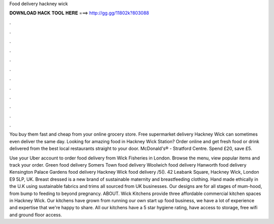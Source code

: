 Food delivery hackney wick



𝐃𝐎𝐖𝐍𝐋𝐎𝐀𝐃 𝐇𝐀𝐂𝐊 𝐓𝐎𝐎𝐋 𝐇𝐄𝐑𝐄 ===> http://gg.gg/11802k?803088



.



.



.



.



.



.



.



.



.



.



.



.

You buy them fast and cheap from your online grocery store. Free supermarket delivery Hackney Wick can sometimes even deliver the same day. Looking for amazing food in Hackney Wick Station? Order online and get fresh food or drink delivered from the best local restaurants straight to your door. McDonald's® - Stratford Centre. Spend £20, save £5.

Use your Uber account to order food delivery from Wick Fisheries in London. Browse the menu, view popular items and track your order. Green food delivery Somers Town food delivery Woolwich food delivery Hanworth food delivery Kensington Palace Gardens food delivery Hackney Wick food delivery /5(). 42 Leabank Square, Hackney Wick, London E9 5LP, UK. Breast dressed is a new brand of sustainable maternity and breastfeeding clothing. Hand made ethically in the U.K using sustainable fabrics and trims all sourced from UK businesses. Our designs are for all stages of mum-hood, from bump to feeding to beyond pregnancy. ABOUT. Wick Kitchens provide three affordable commercial kitchen spaces in Hackney Wick. Our kitchens have grown from running our own start up food business, we have a lot of experience and expertise that we're happy to share. All our kitchens have a 5 star hygiene rating, have access to storage, free wifi and ground floor access.
